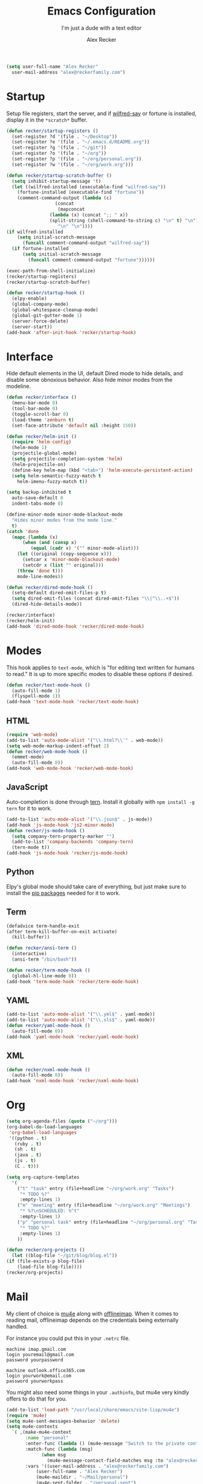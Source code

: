 #+TITLE: Emacs Configuration
#+SUBTITLE: I'm just a dude with a text editor
#+AUTHOR: Alex Recker
#+STARTUP: showeverything
#+OPTIONS: num:nil

#+BEGIN_SRC emacs-lisp
  (setq user-full-name "Alex Recker"
	user-mail-address "alex@reckerfamily.com")
#+END_SRC

* Startup

  Setup file registers, start the server, and if [[https://pypi.python.org/pypi/wilfred-say][wilfred-say]] or
  fortune is installed, display it in the ~*scratch*~ buffer.

  #+BEGIN_SRC emacs-lisp
    (defun recker/startup-registers ()
      (set-register ?d '(file . "~/Desktop"))
      (set-register ?e '(file . "~/.emacs.d/README.org"))
      (set-register ?g '(file . "~/git"))
      (set-register ?o '(file . "~/org"))
      (set-register ?p '(file . "~/org/personal.org"))
      (set-register ?w '(file . "~/org/work.org")))

    (defun recker/startup-scratch-buffer ()
      (setq inhibit-startup-message 't)
      (let ((wilfred-installed (executable-find "wilfred-say"))
	    (fortune-installed (executable-find "fortune"))
	    (comment-command-output (lambda (c)
				      (concat
				       (mapconcat
					(lambda (x) (concat ";; " x))
					(split-string (shell-command-to-string c) "\n" t) "\n")
				       "\n" "\n"))))
	(if wilfred-installed
	    (setq initial-scratch-message
		  (funcall comment-command-output "wilfred-say"))
	  (if fortune-installed
	      (setq initial-scratch-message
		    (funcall comment-command-output "fortune"))))))

    (exec-path-from-shell-initialize)
    (recker/startup-registers)
    (recker/startup-scratch-buffer)

    (defun recker/startup-hook ()
      (elpy-enable)
      (global-company-mode)
      (global-whitespace-cleanup-mode)
      (global-git-gutter-mode 1)
      (server-force-delete)
      (server-start))
    (add-hook 'after-init-hook 'recker/startup-hook)
  #+END_SRC

* Interface

  Hide default elements in the UI, default Dired mode to hide details,
  and disable some obnoxious behavior.  Also hide minor modes from the
  modeline.

  #+BEGIN_SRC emacs-lisp
    (defun recker/interface ()
      (menu-bar-mode 0)
      (tool-bar-mode 0)
      (toggle-scroll-bar 0)
      (load-theme 'zenburn t)
      (set-face-attribute 'default nil :height 150))

    (defun recker/helm-init ()
      (require 'helm-config)
      (helm-mode 1)
      (projectile-global-mode)
      (setq projectile-completion-system 'helm)
      (helm-projectile-on)
      (define-key helm-map (kbd "<tab>") 'helm-execute-persistent-action)
      (setq helm-semantic-fuzzy-match t
	    helm-imenu-fuzzy-match t))

    (setq backup-inhibited t
	  auto-save-default 0
	  indent-tabs-mode 0)

    (define-minor-mode minor-mode-blackout-mode
      "Hides minor modes from the mode line."
      t)
    (catch 'done
      (mapc (lambda (x)
	      (when (and (consp x)
			 (equal (cadr x) '("" minor-mode-alist)))
		(let ((original (copy-sequence x)))
		  (setcar x 'minor-mode-blackout-mode)
		  (setcdr x (list "" original)))
		(throw 'done t)))
	    mode-line-modes))

    (defun recker/dired-mode-hook ()
      (setq-default dired-omit-files-p t)
      (setq dired-omit-files (concat dired-omit-files "\\|^\\..+$"))
      (dired-hide-details-mode))

    (recker/interface)
    (recker/helm-init)
    (add-hook 'dired-mode-hook 'recker/dired-mode-hook)
  #+END_SRC

* Modes

  This hook applies to ~text-mode~, which is "for editing text written
  for humans to read."  It is up to more specific modes to disable
  these options if desired.

  #+BEGIN_SRC emacs-lisp
    (defun recker/text-mode-hook ()
      (auto-fill-mode 1)
      (flyspell-mode 1))
    (add-hook 'text-mode-hook 'recker/text-mode-hook)
  #+END_SRC

** HTML

   #+BEGIN_SRC emacs-lisp
     (require 'web-mode)
     (add-to-list 'auto-mode-alist '("\\.html?\\'" . web-mode))
     (setq web-mode-markup-indent-offset 2)
     (defun recker/web-mode-hook ()
       (emmet-mode)
       (auto-fill-mode 0))
     (add-hook 'web-mode-hook 'recker/web-mode-hook)
   #+END_SRC

** JavaScript

   Auto-completion is done through [[https://www.npmjs.com/package/tern][tern]].  Install it globally with
   ~npm install -g tern~ for it to work.

   #+BEGIN_SRC emacs-lisp
     (add-to-list 'auto-mode-alist '("\\.json$" . js-mode))
     (add-hook 'js-mode-hook 'js2-minor-mode)
     (defun recker/js-mode-hook ()
       (setq company-tern-property-marker "")
       (add-to-list 'company-backends 'company-tern)
       (tern-mode t))
     (add-hook 'js-mode-hook 'recker/js-mode-hook)
   #+END_SRC

** Python

   Elpy's global mode should take care of everything, but just make
   sure to install the [[file:requirements.txt][pip packages]] needed for it to work.

** Term

   #+BEGIN_SRC emacs-lisp
     (defadvice term-handle-exit
	 (after term-kill-buffer-on-exit activate)
       (kill-buffer))

     (defun recker/ansi-term ()
       (interactive)
       (ansi-term "/bin/bash"))

     (defun recker/term-mode-hook ()
       (global-hl-line-mode 0))
     (add-hook 'term-mode-hook 'recker/term-mode-hook)
   #+END_SRC

** YAML

   #+BEGIN_SRC emacs-lisp
     (add-to-list 'auto-mode-alist '("\\.yml$" . yaml-mode))
     (add-to-list 'auto-mode-alist '("\\.sls$" . yaml-mode))
     (defun recker/yaml-mode-hook ()
       (auto-fill-mode 0))
     (add-hook 'yaml-mode-hook 'recker/yaml-mode-hook)
   #+END_SRC

** XML

   #+BEGIN_SRC emacs-lisp
     (defun recker/nxml-mode-hook ()
       (auto-fill-mode 0))
     (add-hook 'nxml-mode-hook 'recker/nxml-mode-hook)
   #+END_SRC

* Org

  #+BEGIN_SRC emacs-lisp
    (setq org-agenda-files (quote ("~/org")))
    (org-babel-do-load-languages
     'org-babel-load-languages
     '((python . t)
       (ruby . t)
       (sh . t)
       (java . t)
       (js . t)
       (C . t)))

    (setq org-capture-templates
	  '(
	    ("t" "task" entry (file+headline "~/org/work.org" "Tasks")
	     "* TODO %?"
	     :empty-lines 1)
	    ("m" "meeting" entry (file+headline "~/org/work.org" "Meetings")
	     "* %?\nSCHEDULED: %^t"
	     :empty-lines 1)
	    ("p" "personal task" entry (file+headline "~/org/personal.org" "Tasks")
	     "* TODO %?"
	     :empty-lines 1)
	    ))

    (defun recker/org-projects ()
      (let ((blog-file "~/git/blog/blog.el"))
	(if (file-exists-p blog-file)
	    (load-file blog-file))))
    (recker/org-projects)
  #+END_SRC

* Mail

  My client of choice is [[https://www.djcbsoftware.nl/code/mu/mu4e.html][mu4e]] along with [[http://www.offlineimap.org/][offlineimap]].  When it comes
  to reading mail, offlineimap depends on the credentials being
  externally handled.

  For instance you could put this in your ~.netrc~ file.

  #+BEGIN_EXAMPLE
    machine imap.gmail.com
    login youremail@gmail.com
    password yourpassword

    machine outlook.office365.com
    login yourwork@email.com
    password yourworkpass
  #+END_EXAMPLE

  You might also need some things in your ~.authinfo~, but mu4e very
  kindly offers to do that for you.

  #+BEGIN_SRC emacs-lisp
    (add-to-list 'load-path "/usr/local/share/emacs/site-lisp/mu4e")
    (require 'mu4e)
    (setq mu4e-sent-messages-behavior 'delete)
    (setq mu4e-contexts
	  `( ,(make-mu4e-context
	       :name "personal"
	       :enter-func (lambda () (mu4e-message "Switch to the private context"))
	       :match-func (lambda (msg)
			     (when msg
			       (mu4e-message-contact-field-matches msg :to "alex@reckerfamily.com")))
	       :vars '((user-mail-address . "alex@reckerfamily.com")
		       (user-full-name . "Alex Recker")
		       (mu4e-maildir . "~/Mail/personal")
		       (mu4e-sent-folder . "/personal-sent")
		       (mu4e-trash-folder . "/personal-trash")
		       (mu4e-drafts-folder . "/personal-drafts")
		       (smtpmail-default-smtp-server . "smtp.gmail.com")
		       (smtpmail-smtp-server . "smtp.gmail.com")
		       (smtpmail-stream-type . starttls)
		       (smtpmail-smtp-service . 587)
		       (mu4e-get-mail-command . "offlineimap -c ~/.emacs.d/mail/config -a personal")
		       (mu4e-compose-signature . (with-temp-buffer
						   (insert-file-contents "~/.emacs.d/mail/personal-signature.txt")))

		       ))

	     ,(make-mu4e-context
	       :name "work"
	       :enter-func (lambda () (mu4e-message "Switch to the work context"))
	       :match-func (lambda (msg)
			     (when msg
			       (mu4e-message-contact-field-matches msg :to "arecker@healthgrades.com")))
	       :vars '((user-mail-address . "arecker@healthgrades.com")
		       (user-full-name . "Alex Recker")
		       (mu4e-maildir . "~/Mail/work")
		       (mu4e-trash-folder . "/work-trash")
		       (mu4e-sent-folder . "/work-sent")
		       (mu4e-drafts-folder . "/work-drafts")
		       (smtpmail-default-smtp-server . "smtp.office365.com")
		       (smtpmail-smtp-server . "smtp.office365.com")
		       (smtpmail-stream-type . starttls)
		       (smtpmail-smtp-service . 587)
		       (mu4e-get-mail-command . "offlineimap -c ~/.emacs.d/mail/config -a work")
		       (mu4e-compose-signature . (with-temp-buffer
						   (insert-file-contents "~/.emacs.d/mail/work-signature.txt")
						   (buffer-string)))
		       ))
	     ))
  #+END_SRC

* Key-bindings

  #+BEGIN_SRC emacs-lisp
    (global-set-key (kbd "C-=") 'er/expand-region)
    (global-set-key (kbd "C-c c") 'org-capture)
    (global-set-key (kbd "C-c e") 'eshell)
    (global-set-key (kbd "C-c h o") 'helm-occur)
    (global-set-key (kbd "C-c i") 'imenu)
    (global-set-key (kbd "C-c l") 'sort-lines)
    (global-set-key (kbd "C-c m") 'mu4e)
    (global-set-key (kbd "C-c r") 'eval-region)
    (global-set-key (kbd "C-x C-b") 'helm-buffers-list)
    (global-set-key (kbd "C-x C-f") 'helm-find-files)
    (global-set-key (kbd "C-x g") 'magit-status)
    (global-set-key (kbd "C-x r b") 'helm-filtered-bookmarks)
    (global-set-key (kbd "C-x t") 'recker/ansi-term)
    (global-set-key (kbd "M-;") 'comment-dwim-2)
    (global-set-key (kbd "M-x") 'helm-M-x)
    (global-set-key (kbd "M-y") 'helm-show-kill-ring)
  #+END_SRC

* Local

  Miscellaneous local changes can be kept [[file:lisp][here]].  This function loads
  all ~.el~ files there.

  #+BEGIN_SRC emacs-lisp
    (defun recker/load-directory (dir)
      (let ((load-it (lambda (f)
		       (load-file (concat (file-name-as-directory dir) f)))
		     ))
	(mapc load-it (directory-files dir nil "\\.el$"))))
    (recker/load-directory "~/.emacs.d/lisp/")
  #+END_SRC
